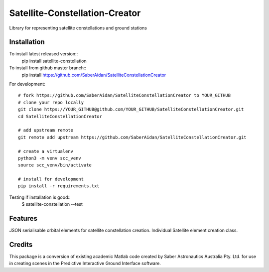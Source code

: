 
===============================
Satellite-Constellation-Creator
===============================

Library for representing satellite constellations and ground stations


Installation
-------------
To install latest released version::
    pip install satellite-constellation
    
To install from github master branch::
    pip install https://github.com/SaberAidan/SatelliteConstellationCreator

For development::

    # fork https://github.com/SaberAidan/SatelliteConstellationCreator to YOUR_GITHUB
    # clone your repo locally
    git clone https://YOUR_GITHUB@github.com/YOUR_GITHUB/SatelliteConstellationCreator.git
    cd SatelliteConstellationCreator

    # add upstream remote
    git remote add upstream https://github.com/SaberAidan/SatelliteConstellationCreator.git

    # create a virtualenv
    python3 -m venv scc_venv
    source scc_venv/bin/activate

    # install for development
    pip install -r requirements.txt

Testing if installation is good::
    $ satellite-constellation --test

Features
--------

JSON serialisable orbital elements for satellite constellation creation. Individual Satellite element creation class.


Credits
-------

This package is a conversion of existing academic Matlab code created by Saber Astronautics Australia Pty. Ltd. for use in creating scenes in the Predictive Interactive Ground Interface software.



    
